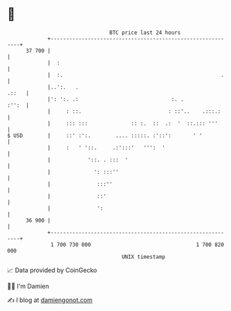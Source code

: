 * 👋

#+begin_example
                                    BTC price last 24 hours                    
                +------------------------------------------------------------+ 
         37 700 |                                                            | 
                |  :                                                         | 
                |  :.                                                   .    | 
                |..':.   .                                             .::   | 
                |': ':. .:                              :. .           :'':  | 
                |     : ::.                            : ::'..    .:::.:     | 
                |     ::: :::              :: :.  ::  .:  '  ::.::: '''      | 
   $ USD        |     ::' :':.        .... :::::. :'::':       ' '           | 
                |     :   ' '::.     .:':::'   ''':  '                       | 
                |            '::. . :::  '                                   | 
                |              ': :::''                                      | 
                |               :::''                                        | 
                |               ::'                                          | 
                |               ':                                           | 
         36 900 |                                                            | 
                +------------------------------------------------------------+ 
                 1 700 730 000                                  1 700 820 000  
                                        UNIX timestamp                         
#+end_example
📈 Data provided by CoinGecko

🧑‍💻 I'm Damien

✍️ I blog at [[https://www.damiengonot.com][damiengonot.com]]
